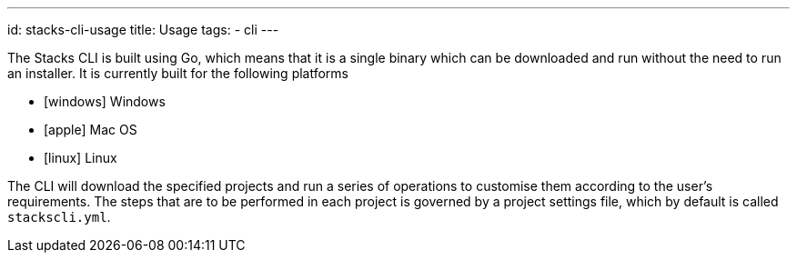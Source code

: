 ---
id: stacks-cli-usage
title: Usage
tags:
  - cli
---

The Stacks CLI is built using Go, which means that it is a single binary which can be downloaded and run without the need to run an installer. It is currently built for the following platforms

 - icon:windows[fw] Windows
 - icon:apple[fw] Mac OS
 - icon:linux[fw] Linux

The CLI will download the specified projects and run a series of operations to customise them according to the user's requirements. The steps that are to be performed in each project is governed by a project settings file, which by default is called `stackscli.yml`.